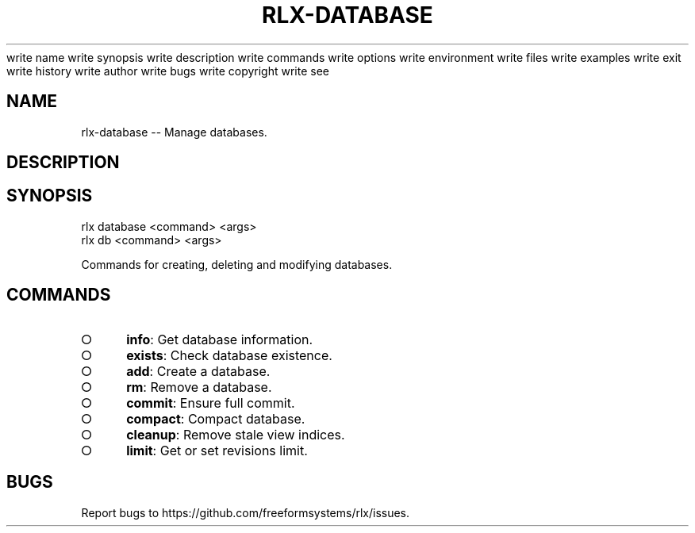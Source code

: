 write name
write synopsis
write description
write commands
write options
write environment
write files
write examples
write exit
write history
write author
write bugs
write copyright
write see
.TH "RLX-DATABASE" "1" "August 2014" "rlx-database 1.0" "User Commands"
.SH "NAME"
rlx-database -- Manage databases.
.SH "DESCRIPTION"
.SH "SYNOPSIS"

.LT
 rlx database <command> <args>
 rlx db <command> <args>
.PP
Commands for creating, deleting and modifying databases.
.SH "COMMANDS"
.BL
.IP "\[ci]" 4
\fBinfo\fR: Get database information.
.IP "\[ci]" 4
\fBexists\fR: Check database existence.
.IP "\[ci]" 4
\fBadd\fR: Create a database.
.IP "\[ci]" 4
\fBrm\fR: Remove a database.
.IP "\[ci]" 4
\fBcommit\fR: Ensure full commit.
.IP "\[ci]" 4
\fBcompact\fR: Compact database.
.IP "\[ci]" 4
\fBcleanup\fR: Remove stale view indices.
.IP "\[ci]" 4
\fBlimit\fR: Get or set revisions limit.
.EL
.SH "BUGS"
.PP
Report bugs to https://github.com/freeformsystems/rlx/issues.
